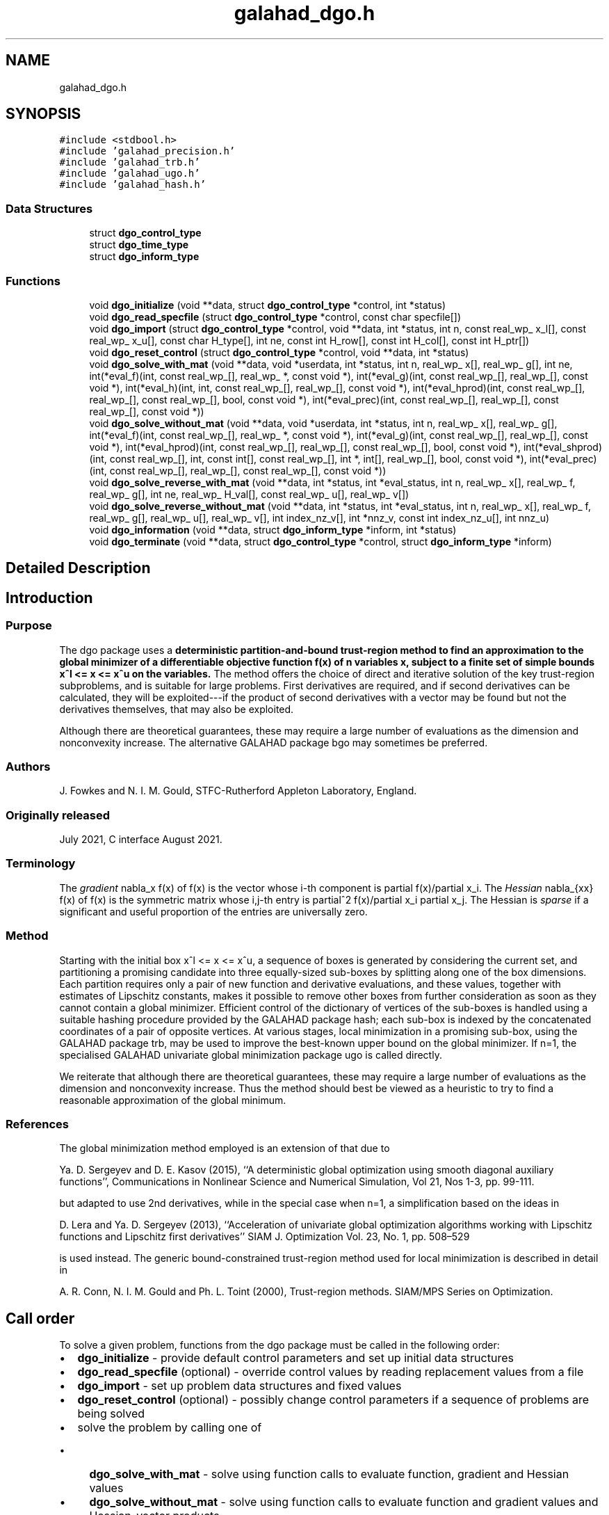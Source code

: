 .TH "galahad_dgo.h" 3 "Sat Mar 26 2022" "C interfaces to GALAHAD DGO" \" -*- nroff -*-
.ad l
.nh
.SH NAME
galahad_dgo.h
.SH SYNOPSIS
.br
.PP
\fC#include <stdbool\&.h>\fP
.br
\fC#include 'galahad_precision\&.h'\fP
.br
\fC#include 'galahad_trb\&.h'\fP
.br
\fC#include 'galahad_ugo\&.h'\fP
.br
\fC#include 'galahad_hash\&.h'\fP
.br

.SS "Data Structures"

.in +1c
.ti -1c
.RI "struct \fBdgo_control_type\fP"
.br
.ti -1c
.RI "struct \fBdgo_time_type\fP"
.br
.ti -1c
.RI "struct \fBdgo_inform_type\fP"
.br
.in -1c
.SS "Functions"

.in +1c
.ti -1c
.RI "void \fBdgo_initialize\fP (void **data, struct \fBdgo_control_type\fP *control, int *status)"
.br
.ti -1c
.RI "void \fBdgo_read_specfile\fP (struct \fBdgo_control_type\fP *control, const char specfile[])"
.br
.ti -1c
.RI "void \fBdgo_import\fP (struct \fBdgo_control_type\fP *control, void **data, int *status, int n, const real_wp_ x_l[], const real_wp_ x_u[], const char H_type[], int ne, const int H_row[], const int H_col[], const int H_ptr[])"
.br
.ti -1c
.RI "void \fBdgo_reset_control\fP (struct \fBdgo_control_type\fP *control, void **data, int *status)"
.br
.ti -1c
.RI "void \fBdgo_solve_with_mat\fP (void **data, void *userdata, int *status, int n, real_wp_ x[], real_wp_ g[], int ne, int(*eval_f)(int, const real_wp_[], real_wp_ *, const void *), int(*eval_g)(int, const real_wp_[], real_wp_[], const void *), int(*eval_h)(int, int, const real_wp_[], real_wp_[], const void *), int(*eval_hprod)(int, const real_wp_[], real_wp_[], const real_wp_[], bool, const void *), int(*eval_prec)(int, const real_wp_[], real_wp_[], const real_wp_[], const void *))"
.br
.ti -1c
.RI "void \fBdgo_solve_without_mat\fP (void **data, void *userdata, int *status, int n, real_wp_ x[], real_wp_ g[], int(*eval_f)(int, const real_wp_[], real_wp_ *, const void *), int(*eval_g)(int, const real_wp_[], real_wp_[], const void *), int(*eval_hprod)(int, const real_wp_[], real_wp_[], const real_wp_[], bool, const void *), int(*eval_shprod)(int, const real_wp_[], int, const int[], const real_wp_[], int *, int[], real_wp_[], bool, const void *), int(*eval_prec)(int, const real_wp_[], real_wp_[], const real_wp_[], const void *))"
.br
.ti -1c
.RI "void \fBdgo_solve_reverse_with_mat\fP (void **data, int *status, int *eval_status, int n, real_wp_ x[], real_wp_ f, real_wp_ g[], int ne, real_wp_ H_val[], const real_wp_ u[], real_wp_ v[])"
.br
.ti -1c
.RI "void \fBdgo_solve_reverse_without_mat\fP (void **data, int *status, int *eval_status, int n, real_wp_ x[], real_wp_ f, real_wp_ g[], real_wp_ u[], real_wp_ v[], int index_nz_v[], int *nnz_v, const int index_nz_u[], int nnz_u)"
.br
.ti -1c
.RI "void \fBdgo_information\fP (void **data, struct \fBdgo_inform_type\fP *inform, int *status)"
.br
.ti -1c
.RI "void \fBdgo_terminate\fP (void **data, struct \fBdgo_control_type\fP *control, struct \fBdgo_inform_type\fP *inform)"
.br
.in -1c
.SH "Detailed Description"
.PP 

.SH "Introduction"
.PP
.SS "Purpose"
The dgo package uses a \fBdeterministic partition-and-bound trust-region method to find an approximation to the global minimizer of a differentiable objective function f(x) of n variables x, subject to a finite set of simple bounds x^l <= x <= x^u on the variables\&.\fP The method offers the choice of direct and iterative solution of the key trust-region subproblems, and is suitable for large problems\&. First derivatives are required, and if second derivatives can be calculated, they will be exploited---if the product of second derivatives with a vector may be found but not the derivatives themselves, that may also be exploited\&.
.PP
Although there are theoretical guarantees, these may require a large number of evaluations as the dimension and nonconvexity increase\&. The alternative GALAHAD package bgo may sometimes be preferred\&.
.SS "Authors"
J\&. Fowkes and N\&. I\&. M\&. Gould, STFC-Rutherford Appleton Laboratory, England\&.
.SS "Originally released"
July 2021, C interface August 2021\&.
.SS "Terminology"
The \fIgradient\fP nabla_x f(x) of f(x) is the vector whose i-th component is partial f(x)/partial x_i\&. The \fIHessian\fP nabla_{xx} f(x) of f(x) is the symmetric matrix whose i,j-th entry is partial^2 f(x)/partial x_i partial x_j\&. The Hessian is \fIsparse\fP if a significant and useful proportion of the entries are universally zero\&.
.SS "Method"
Starting with the initial box x^l <= x <= x^u, a sequence of boxes is generated by considering the current set, and partitioning a promising candidate into three equally-sized sub-boxes by splitting along one of the box dimensions\&. Each partition requires only a pair of new function and derivative evaluations, and these values, together with estimates of Lipschitz constants, makes it possible to remove other boxes from further consideration as soon as they cannot contain a global minimizer\&. Efficient control of the dictionary of vertices of the sub-boxes is handled using a suitable hashing procedure provided by the GALAHAD package hash; each sub-box is indexed by the concatenated coordinates of a pair of opposite vertices\&. At various stages, local minimization in a promising sub-box, using the GALAHAD package trb, may be used to improve the best-known upper bound on the global minimizer\&. If n=1, the specialised GALAHAD univariate global minimization package ugo is called directly\&.
.PP
We reiterate that although there are theoretical guarantees, these may require a large number of evaluations as the dimension and nonconvexity increase\&. Thus the method should best be viewed as a heuristic to try to find a reasonable approximation of the global minimum\&.
.SS "References"
The global minimization method employed is an extension of that due to
.PP
Ya\&. D\&. Sergeyev and D\&. E\&. Kasov (2015), ``A deterministic global optimization using smooth diagonal auxiliary functions'', Communications in Nonlinear Science and Numerical Simulation, Vol 21, Nos 1-3, pp\&. 99-111\&.
.PP
but adapted to use 2nd derivatives, while in the special case when n=1, a simplification based on the ideas in
.PP
D\&. Lera and Ya\&. D\&. Sergeyev (2013), ``Acceleration of univariate global optimization algorithms working with Lipschitz functions and Lipschitz first derivatives'' SIAM J\&. Optimization Vol\&. 23, No\&. 1, pp\&. 508–529
.PP
is used instead\&. The generic bound-constrained trust-region method used for local minimization is described in detail in
.PP
A\&. R\&. Conn, N\&. I\&. M\&. Gould and Ph\&. L\&. Toint (2000), Trust-region methods\&. SIAM/MPS Series on Optimization\&.
.SH "Call order"
.PP
To solve a given problem, functions from the dgo package must be called in the following order:
.PP
.IP "\(bu" 2
\fBdgo_initialize\fP - provide default control parameters and set up initial data structures
.IP "\(bu" 2
\fBdgo_read_specfile\fP (optional) - override control values by reading replacement values from a file
.IP "\(bu" 2
\fBdgo_import\fP - set up problem data structures and fixed values
.IP "\(bu" 2
\fBdgo_reset_control\fP (optional) - possibly change control parameters if a sequence of problems are being solved
.IP "\(bu" 2
solve the problem by calling one of
.IP "  \(bu" 4
\fBdgo_solve_with_mat\fP - solve using function calls to evaluate function, gradient and Hessian values
.IP "  \(bu" 4
\fBdgo_solve_without_mat\fP - solve using function calls to evaluate function and gradient values and Hessian-vector products
.IP "  \(bu" 4
\fBdgo_solve_reverse_with_mat\fP - solve returning to the calling program to obtain function, gradient and Hessian values, or
.IP "  \(bu" 4
\fBdgo_solve_reverse_without_mat\fP - solve returning to the calling prorgram to obtain function and gradient values and Hessian-vector products
.PP

.IP "\(bu" 2
\fBdgo_information\fP (optional) - recover information about the solution and solution process
.IP "\(bu" 2
\fBdgo_terminate\fP - deallocate data structures
.PP
.PP
   
  See the examples section for illustrations of use.
  
.SH "Symmetric matrix storage formats"
.PP
The symmetric n by n matrix H = nabla_{xx}f may be presented and stored in a variety of formats\&. But crucially symmetry is exploited by only storing values from the lower triangular part (i\&.e, those entries that lie on or below the leading diagonal)\&.
.PP
Both C-style (0 based) and fortran-style (1-based) indexing is allowed\&. Choose \fCcontrol\&.f_indexing\fP as \fCfalse\fP for C style and \fCtrue\fP for fortran style; the discussion below presumes C style, but add 1 to indices for the corresponding fortran version\&.
.PP
Wrappers will automatically convert between 0-based (C) and 1-based (fortran) array indexing, so may be used transparently from C\&. This conversion involves both time and memory overheads that may be avoided by supplying data that is already stored using 1-based indexing\&.
.SS "Dense storage format"
The matrix H is stored as a compact dense matrix by rows, that is, the values of the entries of each row in turn are stored in order within an appropriate real one-dimensional array\&. Since H is symmetric, only the lower triangular part (that is the part H_{ij} for 0 <= j <= i <= n-1) need be held\&. In this case the lower triangle should be stored by rows, that is component i * i / 2 + j of the storage array H_val will hold the value H_{ij} (and, by symmetry, H_{ji}) for 0 <= j <= i <= n-1\&.
.SS "Sparse co-ordinate storage format"
Only the nonzero entries of the matrices are stored\&. For the l-th entry, 0 <= l <= ne-1, of H, its row index i, column index j and value H_{ij}, 0 <= j <= i <= n-1, are stored as the l-th components of the integer arrays H_row and H_col and real array H_val, respectively, while the number of nonzeros is recorded as H_ne = ne\&. Note that only the entries in the lower triangle should be stored\&.
.SS "Sparse row-wise storage format"
Again only the nonzero entries are stored, but this time they are ordered so that those in row i appear directly before those in row i+1\&. For the i-th row of H the i-th component of the integer array H_ptr holds the position of the first entry in this row, while H_ptr(n) holds the total number of entries plus one\&. The column indices j, 0 <= j <= i, and values H_{ij} of the entries in the i-th row are stored in components l = H_ptr(i), \&.\&.\&., H_ptr(i+1)-1 of the integer array H_col, and real array H_val, respectively\&. Note that as before only the entries in the lower triangle should be stored\&. For sparse matrices, this scheme almost always requires less storage than its predecessor\&. 
.SH "Data Structure Documentation"
.PP 
.SH "struct dgo_control_type"
.PP 
\fBData Fields:\fP
.RS 4
bool \fIf_indexing\fP use C or Fortran sparse matrix indexing 
.br
.PP
int \fIerror\fP error and warning diagnostics occur on stream error 
.br
.PP
int \fIout\fP general output occurs on stream out 
.br
.PP
int \fIprint_level\fP the level of output required\&. Possible values are: 
.PD 0

.IP "\(bu" 2
<= 0 no output, 
.IP "\(bu" 2
1 a one-line summary for every improvement 
.IP "\(bu" 2
2 a summary of each iteration 
.IP "\(bu" 2
>= 3 increasingly verbose (debugging) output 
.PP

.br
.PP
int \fIstart_print\fP any printing will start on this iteration 
.br
.PP
int \fIstop_print\fP any printing will stop on this iteration 
.br
.PP
int \fIprint_gap\fP the number of iterations between printing 
.br
.PP
int \fImaxit\fP the maximum number of iterations performed 
.br
.PP
int \fImax_evals\fP the maximum number of function evaluations made 
.br
.PP
int \fIdictionary_size\fP the size of the initial hash dictionary 
.br
.PP
int \fIalive_unit\fP removal of the file alive_file from unit alive_unit terminates execution 
.br
.PP
char \fIalive_file[31]\fP see alive_unit 
.br
.PP
real_wp_ \fIinfinity\fP any bound larger than infinity in modulus will be regarded as infinite 
.br
.PP
real_wp_ \fIlipschitz_lower_bound\fP a small positive constant (<= 1e-6) that ensure that the estimted gradient Lipschitz constant is not too small 
.br
.PP
real_wp_ \fIlipschitz_reliability\fP the Lipschitz reliability parameter, the Lipschiz constant used will be a factor lipschitz_reliability times the largest value observed 
.br
.PP
real_wp_ \fIlipschitz_control\fP the reliablity control parameter, the actual reliability parameter used will be \&.lipschitz_reliability 
.IP "\(bu" 2
MAX( 1, n - 1 ) * \&.lipschitz_control / iteration 
.PP

.br
.PP
real_wp_ \fIstop_length\fP the iteration will stop if the length, delta, of the diagonal in the box with the smallest-found objective function is smaller than \&.stop_length times that of the original bound box, delta_0 
.br
.PP
real_wp_ \fIstop_f\fP the iteration will stop if the gap between the best objective value found and the smallest lower bound is smaller than \&.stop_f 
.br
.PP
real_wp_ \fIobj_unbounded\fP the smallest value the objective function may take before the problem is marked as unbounded 
.br
.PP
real_wp_ \fIcpu_time_limit\fP the maximum CPU time allowed (-ve means infinite) 
.br
.PP
real_wp_ \fIclock_time_limit\fP the maximum elapsed clock time allowed (-ve means infinite) 
.br
.PP
bool \fIhessian_available\fP is the Hessian matrix of second derivatives available or is access only via matrix-vector products? 
.br
.PP
bool \fIprune\fP should boxes that cannot contain the global minimizer be pruned (i\&.e\&., removed from further consideration)? 
.br
.PP
bool \fIperform_local_optimization\fP should approximate minimizers be impoved by judicious local minimization? 
.br
.PP
bool \fIspace_critical\fP if \&.space_critical true, every effort will be made to use as little space as possible\&. This may result in longer computation time 
.br
.PP
bool \fIdeallocate_error_fatal\fP if \&.deallocate_error_fatal is true, any array/pointer deallocation error will terminate execution\&. Otherwise, computation will continue 
.br
.PP
char \fIprefix[31]\fP all output lines will be prefixed by prefix(2:LEN(TRIM(prefix))-1) where prefix contains the required string enclosed in quotes, e\&.g\&. 'string' or 'string' 
.br
.PP
struct hash_control_type \fIhash_control\fP control parameters for HASH 
.br
.PP
struct ugo_control_type \fIugo_control\fP control parameters for UGO 
.br
.PP
struct trb_control_type \fItrb_control\fP control parameters for TRB 
.br
.PP
.RE
.PP
.SH "struct dgo_time_type"
.PP 
\fBData Fields:\fP
.RS 4
real_sp_ \fItotal\fP the total CPU time spent in the package 
.br
.PP
real_sp_ \fIunivariate_global\fP the CPU time spent performing univariate global optimization 
.br
.PP
real_sp_ \fImultivariate_local\fP the CPU time spent performing multivariate local optimization 
.br
.PP
real_wp_ \fIclock_total\fP the total clock time spent in the package 
.br
.PP
real_wp_ \fIclock_univariate_global\fP the clock time spent performing univariate global optimization 
.br
.PP
real_wp_ \fIclock_multivariate_local\fP the clock time spent performing multivariate local optimization 
.br
.PP
.RE
.PP
.SH "struct dgo_inform_type"
.PP 
\fBData Fields:\fP
.RS 4
int \fIstatus\fP return status\&. See DGO_solve for details 
.br
.PP
int \fIalloc_status\fP the status of the last attempted allocation/deallocation 
.br
.PP
char \fIbad_alloc[81]\fP the name of the array for which an allocation/deallocation error ocurred 
.br
.PP
int \fIiter\fP the total number of iterations performed 
.br
.PP
int \fIf_eval\fP the total number of evaluations of the objection function 
.br
.PP
int \fIg_eval\fP the total number of evaluations of the gradient of the objection function 
.br
.PP
int \fIh_eval\fP the total number of evaluations of the Hessian of the objection function 
.br
.PP
real_wp_ \fIobj\fP the value of the objective function at the best estimate of the solution determined by DGO_solve 
.br
.PP
real_wp_ \fInorm_pg\fP the norm of the projected gradient of the objective function at the best estimate of the solution determined by DGO_solve 
.br
.PP
real_wp_ \fIlength_ratio\fP the ratio of the final to the initial box lengths 
.br
.PP
real_wp_ \fIf_gap\fP the gap between the best objective value found and the lowest bound 
.br
.PP
char \fIwhy_stop[2]\fP why did the iteration stop? This wil be 'D' if the box length is small enough, 'F' if the objective gap is small enough, and ' ' otherwise 
.br
.PP
struct \fBdgo_time_type\fP \fItime\fP timings (see above) 
.br
.PP
struct hash_inform_type \fIhash_inform\fP inform parameters for HASH 
.br
.PP
struct ugo_inform_type \fIugo_inform\fP inform parameters for UGO 
.br
.PP
struct trb_inform_type \fItrb_inform\fP inform parameters for UGO 
.br
.PP
.RE
.PP
.SH "Function Documentation"
.PP 
.SS "void dgo_initialize (void ** data, struct \fBdgo_control_type\fP * control, int * status)"
Set default control values and initialize private data
.PP
\fBParameters\fP
.RS 4
\fIdata\fP holds private internal data
.br
\fIcontrol\fP is a struct containing control information (see \fBdgo_control_type\fP)
.br
\fIstatus\fP is a scalar variable of type int, that gives the exit status from the package\&. Possible values are (currently): 
.PD 0

.IP "\(bu" 2
0\&. The import was succesful\&. 
.PP
.RE
.PP

.SS "void dgo_read_specfile (struct \fBdgo_control_type\fP * control, const char specfile[])"
Read the content of a specification file, and assign values associated with given keywords to the corresponding control parameters\&. By default, the spcification file will be named RUNDGO\&.SPC and lie in the current directory\&. Refer to Table 2\&.1 in the fortran documentation provided in $GALAHAD/doc/dgo\&.pdf for a list of keywords that may be set\&.
.PP
\fBParameters\fP
.RS 4
\fIcontrol\fP is a struct containing control information (see \fBdgo_control_type\fP) 
.br
\fIspecfile\fP is a character string containing the name of the specification file 
.RE
.PP

.SS "void dgo_import (struct \fBdgo_control_type\fP * control, void ** data, int * status, int n, const real_wp_ x_l[], const real_wp_ x_u[], const char H_type[], int ne, const int H_row[], const int H_col[], const int H_ptr[])"
Import problem data into internal storage prior to solution\&.
.PP
\fBParameters\fP
.RS 4
\fIcontrol\fP is a struct whose members provide control paramters for the remaining prcedures (see \fBdgo_control_type\fP)
.br
\fIdata\fP holds private internal data
.br
\fIstatus\fP is a scalar variable of type int, that gives the exit status from the package\&. Possible values are: 
.PD 0

.IP "\(bu" 2
1\&. The import was succesful, and the package is ready for the solve phase 
.IP "\(bu" 2
-1\&. An allocation error occurred\&. A message indicating the offending array is written on unit control\&.error, and the returned allocation status and a string containing the name of the offending array are held in inform\&.alloc_status and inform\&.bad_alloc respectively\&. 
.IP "\(bu" 2
-2\&. A deallocation error occurred\&. A message indicating the offending array is written on unit control\&.error and the returned allocation status and a string containing the name of the offending array are held in inform\&.alloc_status and inform\&.bad_alloc respectively\&. 
.IP "\(bu" 2
-3\&. The restriction n > 0 or requirement that type contains its relevant string 'dense', 'coordinate', 'sparse_by_rows', 'diagonal' or 'absent' has been violated\&.
.PP
.br
\fIn\fP is a scalar variable of type int, that holds the number of variables\&.
.br
\fIx_l\fP is a one-dimensional array of size n and type double, that holds the values x^l of the lower bounds on the optimization variables x\&. The j-th component of x_l, j = 0, \&.\&.\&., n-1, contains x^l_j\&.
.br
\fIx_u\fP is a one-dimensional array of size n and type double, that holds the values x^u of the upper bounds on the optimization variables x\&. The j-th component of x_u, j = 0, \&.\&.\&., n-1, contains x^u_j\&.
.br
\fIH_type\fP is a one-dimensional array of type char that specifies the \fBsymmetric storage scheme \fP used for the Hessian\&. It should be one of 'coordinate', 'sparse_by_rows', 'dense', 'diagonal' or 'absent', the latter if access to the Hessian is via matrix-vector products; lower or upper case variants are allowed\&.
.br
\fIne\fP is a scalar variable of type int, that holds the number of entries in the lower triangular part of H in the sparse co-ordinate storage scheme\&. It need not be set for any of the other three schemes\&.
.br
\fIH_row\fP is a one-dimensional array of size ne and type int, that holds the row indices of the lower triangular part of H in the sparse co-ordinate storage scheme\&. It need not be set for any of the other three schemes, and in this case can be NULL
.br
\fIH_col\fP is a one-dimensional array of size ne and type int, that holds the column indices of the lower triangular part of H in either the sparse co-ordinate, or the sparse row-wise storage scheme\&. It need not be set when the dense or diagonal storage schemes are used, and in this case can be NULL
.br
\fIH_ptr\fP is a one-dimensional array of size n+1 and type int, that holds the starting position of each row of the lower triangular part of H, as well as the total number of entries plus one, in the sparse row-wise storage scheme\&. It need not be set when the other schemes are used, and in this case can be NULL 
.RE
.PP

.SS "void dgo_reset_control (struct \fBdgo_control_type\fP * control, void ** data, int * status)"
Reset control parameters after import if required\&.
.PP
\fBParameters\fP
.RS 4
\fIcontrol\fP is a struct whose members provide control paramters for the remaining prcedures (see \fBdgo_control_type\fP)
.br
\fIdata\fP holds private internal data
.br
\fIstatus\fP is a scalar variable of type int, that gives the exit status from the package\&. Possible values are: 
.PD 0

.IP "\(bu" 2
1\&. The import was succesful, and the package is ready for the solve phase 
.PP
.RE
.PP

.SS "void dgo_solve_with_mat (void ** data, void * userdata, int * status, int n, real_wp_ x[], real_wp_ g[], int ne, int(*)(int, const real_wp_[], real_wp_ *, const void *) eval_f, int(*)(int, const real_wp_[], real_wp_[], const void *) eval_g, int(*)(int, int, const real_wp_[], real_wp_[], const void *) eval_h, int(*)(int, const real_wp_[], real_wp_[], const real_wp_[], bool, const void *) eval_hprod, int(*)(int, const real_wp_[], real_wp_[], const real_wp_[], const void *) eval_prec)"
Find an approximation to the global minimizer of a given function subject to simple bounds on the variables using a partition-and-bound trust-region method\&.
.PP
This call is for the case where H = nabla_{xx}f(x) is provided specifically, and all function/derivative information is available by function calls\&.
.PP
\fBParameters\fP
.RS 4
\fIdata\fP holds private internal data
.br
\fIuserdata\fP is a structure that allows data to be passed into the function and derivative evaluation programs\&.
.br
\fIstatus\fP is a scalar variable of type int, that gives the entry and exit status from the package\&. 
.br
 On initial entry, status must be set to 1\&. 
.br
 Possible exit are: 
.PD 0

.IP "\(bu" 2
0\&. The run was succesful
.PP
.PD 0
.IP "\(bu" 2
-1\&. An allocation error occurred\&. A message indicating the offending array is written on unit control\&.error, and the returned allocation status and a string containing the name of the offending array are held in inform\&.alloc_status and inform\&.bad_alloc respectively\&. 
.IP "\(bu" 2
-2\&. A deallocation error occurred\&. A message indicating the offending array is written on unit control\&.error and the returned allocation status and a string containing the name of the offending array are held in inform\&.alloc_status and inform\&.bad_alloc respectively\&. 
.IP "\(bu" 2
-3\&. The restriction n > 0 or requirement that type contains its relevant string 'dense', 'coordinate', 'sparse_by_rows', 'diagonal' or 'absent' has been violated\&. 
.IP "\(bu" 2
-7\&. The objective function appears to be unbounded from below 
.IP "\(bu" 2
-9\&. The analysis phase of the factorization failed; the return status from the factorization package is given in the component inform\&.factor_status 
.IP "\(bu" 2
-10\&. The factorization failed; the return status from the factorization package is given in the component inform\&.factor_status\&. 
.IP "\(bu" 2
-11\&. The solution of a set of linear equations using factors from the factorization package failed; the return status from the factorization package is given in the component inform\&.factor_status\&. 
.IP "\(bu" 2
-16\&. The problem is so ill-conditioned that further progress is impossible\&. 
.IP "\(bu" 2
-18\&. Too many iterations have been performed\&. This may happen if control\&.maxit is too small, but may also be symptomatic of a badly scaled problem\&. 
.IP "\(bu" 2
-19\&. The CPU time limit has been reached\&. This may happen if control\&.cpu_time_limit is too small, but may also be symptomatic of a badly scaled problem\&. 
.IP "\(bu" 2
-40\&. The user has forced termination of solver by removing the file named control\&.alive_file from unit unit control\&.alive_unit\&.
.PP
.br
\fIn\fP is a scalar variable of type int, that holds the number of variables
.br
\fIx\fP is a one-dimensional array of size n and type double, that holds the values x of the optimization variables\&. The j-th component of x, j = 0, \&.\&.\&. , n-1, contains x_j\&.
.br
\fIg\fP is a one-dimensional array of size n and type double, that holds the gradient g = nabla_xf(x) of the objective function\&. The j-th component of g, j = 0, \&.\&.\&. , n-1, contains g_j \&.
.br
\fIne\fP is a scalar variable of type int, that holds the number of entries in the lower triangular part of the Hessian matrix H\&.
.br
\fIeval_f\fP is a user-supplied function that must have the following signature: 
.PP
.nf
int eval_f( int n, const double x[], double *f, const void *userdata ) 

.fi
.PP
 The value of the objective function f(x) evaluated at x=x must be assigned to f, and the function return value set to 0\&. If the evaluation is impossible at x, return should be set to a nonzero value\&. Data may be passed into \fCeval_f\fP via the structure \fCuserdata\fP\&.
.br
\fIeval_g\fP is a user-supplied function that must have the following signature: 
.PP
.nf
int eval_g( int n, const double x[], double g[], const void *userdata )

.fi
.PP
 The components of the gradient g = nabla_x f(x) of the objective function evaluated at x=x must be assigned to g, and the function return value set to 0\&. If the evaluation is impossible at x, return should be set to a nonzero value\&. Data may be passed into \fCeval_g\fP via the structure \fCuserdata\fP\&.
.br
\fIeval_h\fP is a user-supplied function that must have the following signature: 
.PP
.nf
int eval_h( int n, int ne, const double x[], double h[],
            const void *userdata )

.fi
.PP
 The nonzeros of the Hessian H = nabla_{xx}f(x) of the objective function evaluated at x=x must be assigned to h in the same order as presented to dgo_import, and the function return value set to 0\&. If the evaluation is impossible at x, return should be set to a nonzero value\&. Data may be passed into \fCeval_h\fP via the structure \fCuserdata\fP\&.
.br
\fIeval_prec\fP is an optional user-supplied function that may be NULL\&. If non-NULL, it must have the following signature: 
.PP
.nf
int eval_prec( int n, const double x[], double u[], const double v[],
               const void *userdata )

.fi
.PP
 The product u = P(x) v of the user's preconditioner P(x) evaluated at x with the vector v = v, the result u must be retured in u, and the function return value set to 0\&. If the evaluation is impossible at x, return should be set to a nonzero value\&. Data may be passed into \fCeval_prec\fP via the structure \fCuserdata\fP\&. 
.RE
.PP

.SS "void dgo_solve_without_mat (void ** data, void * userdata, int * status, int n, real_wp_ x[], real_wp_ g[], int(*)(int, const real_wp_[], real_wp_ *, const void *) eval_f, int(*)(int, const real_wp_[], real_wp_[], const void *) eval_g, int(*)(int, const real_wp_[], real_wp_[], const real_wp_[], bool, const void *) eval_hprod, int(*)(int, const real_wp_[], int, const int[], const real_wp_[], int *, int[], real_wp_[], bool, const void *) eval_shprod, int(*)(int, const real_wp_[], real_wp_[], const real_wp_[], const void *) eval_prec)"
Find an approximation to the global minimizer of a given function subject to simple bounds on the variables using a partition-and-bound trust-region method\&.
.PP
This call is for the case where access to H = nabla_{xx}f(x) is provided by Hessian-vector products, and all function/derivative information is available by function calls\&.
.PP
\fBParameters\fP
.RS 4
\fIdata\fP holds private internal data
.br
\fIuserdata\fP is a structure that allows data to be passed into the function and derivative evaluation programs\&.
.br
\fIstatus\fP is a scalar variable of type int, that gives the entry and exit status from the package\&. 
.br
 On initial entry, status must be set to 1\&. 
.br
 Possible exit are: 
.PD 0

.IP "\(bu" 2
0\&. The run was succesful
.PP
.PD 0
.IP "\(bu" 2
-1\&. An allocation error occurred\&. A message indicating the offending array is written on unit control\&.error, and the returned allocation status and a string containing the name of the offending array are held in inform\&.alloc_status and inform\&.bad_alloc respectively\&. 
.IP "\(bu" 2
-2\&. A deallocation error occurred\&. A message indicating the offending array is written on unit control\&.error and the returned allocation status and a string containing the name of the offending array are held in inform\&.alloc_status and inform\&.bad_alloc respectively\&. 
.IP "\(bu" 2
-3\&. The restriction n > 0 or requirement that type contains its relevant string 'dense', 'coordinate', 'sparse_by_rows', 'diagonal' or 'absent' has been violated\&. 
.IP "\(bu" 2
-7\&. The objective function appears to be unbounded from below 
.IP "\(bu" 2
-9\&. The analysis phase of the factorization failed; the return status from the factorization package is given in the component inform\&.factor_status 
.IP "\(bu" 2
-10\&. The factorization failed; the return status from the factorization package is given in the component inform\&.factor_status\&. 
.IP "\(bu" 2
-11\&. The solution of a set of linear equations using factors from the factorization package failed; the return status from the factorization package is given in the component inform\&.factor_status\&. 
.IP "\(bu" 2
-16\&. The problem is so ill-conditioned that further progress is impossible\&. 
.IP "\(bu" 2
-18\&. Too many iterations have been performed\&. This may happen if control\&.maxit is too small, but may also be symptomatic of a badly scaled problem\&. 
.IP "\(bu" 2
-19\&. The CPU time limit has been reached\&. This may happen if control\&.cpu_time_limit is too small, but may also be symptomatic of a badly scaled problem\&. 
.IP "\(bu" 2
-40\&. The user has forced termination of solver by removing the file named control\&.alive_file from unit unit control\&.alive_unit\&.
.PP
.br
\fIn\fP is a scalar variable of type int, that holds the number of variables
.br
\fIx\fP is a one-dimensional array of size n and type double, that holds the values x of the optimization variables\&. The j-th component of x, j = 0, \&.\&.\&. , n-1, contains x_j\&.
.br
\fIg\fP is a one-dimensional array of size n and type double, that holds the gradient g = nabla_xf(x) of the objective function\&. The j-th component of g, j = 0, \&.\&.\&. , n-1, contains g_j \&.
.br
\fIeval_f\fP is a user-supplied function that must have the following signature: 
.PP
.nf
int eval_f( int n, const double x[], double *f, const void *userdata ) 

.fi
.PP
 The value of the objective function f(x) evaluated at x=x must be assigned to f, and the function return value set to 0\&. If the evaluation is impossible at x, return should be set to a nonzero value\&. Data may be passed into \fCeval_f\fP via the structure \fCuserdata\fP\&.
.br
\fIeval_g\fP is a user-supplied function that must have the following signature: 
.PP
.nf
int eval_g( int n, const double x[], double g[], const void *userdata )

.fi
.PP
 The components of the gradient g = nabla_x f(x) of the objective function evaluated at x=x must be assigned to g, and the function return value set to 0\&. If the evaluation is impossible at x, return should be set to a nonzero value\&. Data may be passed into \fCeval_g\fP via the structure \fCuserdata\fP\&.
.br
\fIeval_hprod\fP is a user-supplied function that must have the following signature: 
.PP
.nf
int eval_hprod( int n, const double x[], double u[], const double v[], 
                bool got_h, const void *userdata )

.fi
.PP
 The sum u + nabla_{xx}f(x) v of the product of the Hessian nabla_{xx}f(x) of the objective function evaluated at x=x with the vector v=v and the vector $u must be returned in u, and the function return value set to 0\&. If the evaluation is impossible at x, return should be set to a nonzero value\&. The Hessian has already been evaluated or used at x if got_h is true\&. Data may be passed into \fCeval_hprod\fP via the structure \fCuserdata\fP\&.
.br
\fIeval_shprod\fP is a user-supplied function that must have the following signature: 
.PP
.nf
int eval_shprod( int n, const double x[], int nnz_v, 
                 const int index_nz_v[], const double v[], 
                 int *nnz_u, int index_nz_u[], double u[], 
                 bool got_h, const void *userdata )

.fi
.PP
 The product u = nabla_{xx}f(x) v of the Hessian nabla_{xx}f(x) of the objective function evaluated at x with the sparse vector v=v must be returned in u, and the function return value set to 0\&. Only the components index_nz_v[0:nnz_v-1] of v are nonzero, and the remaining components may not have been be set\&. On exit, the user must indicate the nnz_u indices of u that are nonzero in index_nz_u[0:nnz_u-1], and only these components of u need be set\&. If the evaluation is impossible at x, return should be set to a nonzero value\&. The Hessian has already been evaluated or used at x if got_h is true\&. Data may be passed into \fCeval_prec\fP via the structure \fCuserdata\fP\&.
.br
\fIeval_prec\fP is an optional user-supplied function that may be NULL\&. If non-NULL, it must have the following signature: 
.PP
.nf
int eval_prec( int n, const double x[], double u[], const double v[],
               const void *userdata )

.fi
.PP
 The product u = P(x) v of the user's preconditioner P(x) evaluated at x with the vector v = v, the result u must be retured in u, and the function return value set to 0\&. If the evaluation is impossible at x, return should be set to a nonzero value\&. Data may be passed into \fCeval_prec\fP via the structure \fCuserdata\fP\&. 
.RE
.PP

.SS "void dgo_solve_reverse_with_mat (void ** data, int * status, int * eval_status, int n, real_wp_ x[], real_wp_ f, real_wp_ g[], int ne, real_wp_ H_val[], const real_wp_ u[], real_wp_ v[])"
Find an approximation to the global minimizer of a given function subject to simple bounds on the variables using a partition-and-bound trust-region method\&.
.PP
This call is for the case where H = nabla_{xx}f(x) is provided specifically, but function/derivative information is only available by returning to the calling procedure
.PP
\fBParameters\fP
.RS 4
\fIdata\fP holds private internal data
.br
\fIstatus\fP is a scalar variable of type int, that gives the entry and exit status from the package\&. 
.br
 On initial entry, status must be set to 1\&. 
.br
 Possible exit are: 
.PD 0

.IP "\(bu" 2
0\&. The run was succesful
.PP
.PD 0
.IP "\(bu" 2
-1\&. An allocation error occurred\&. A message indicating the offending array is written on unit control\&.error, and the returned allocation status and a string containing the name of the offending array are held in inform\&.alloc_status and inform\&.bad_alloc respectively\&. 
.IP "\(bu" 2
-2\&. A deallocation error occurred\&. A message indicating the offending array is written on unit control\&.error and the returned allocation status and a string containing the name of the offending array are held in inform\&.alloc_status and inform\&.bad_alloc respectively\&. 
.IP "\(bu" 2
-3\&. The restriction n > 0 or requirement that type contains its relevant string 'dense', 'coordinate', 'sparse_by_rows', 'diagonal' or 'absent' has been violated\&. 
.IP "\(bu" 2
-7\&. The objective function appears to be unbounded from below 
.IP "\(bu" 2
-9\&. The analysis phase of the factorization failed; the return status from the factorization package is given in the component inform\&.factor_status 
.IP "\(bu" 2
-10\&. The factorization failed; the return status from the factorization package is given in the component inform\&.factor_status\&. 
.IP "\(bu" 2
-11\&. The solution of a set of linear equations using factors from the factorization package failed; the return status from the factorization package is given in the component inform\&.factor_status\&. 
.IP "\(bu" 2
-16\&. The problem is so ill-conditioned that further progress is impossible\&. 
.IP "\(bu" 2
-18\&. Too many iterations have been performed\&. This may happen if control\&.maxit is too small, but may also be symptomatic of a badly scaled problem\&. 
.IP "\(bu" 2
-19\&. The CPU time limit has been reached\&. This may happen if control\&.cpu_time_limit is too small, but may also be symptomatic of a badly scaled problem\&. 
.IP "\(bu" 2
-40\&. The user has forced termination of solver by removing the file named control\&.alive_file from unit unit control\&.alive_unit\&.
.PP
.br
\fIstatus\fP (continued) 
.PD 0

.IP "\(bu" 2
2\&. The user should compute the objective function value f(x) at the point x indicated in x and then re-enter the function\&. The required value should be set in f, and eval_status should be set to 0\&. If the user is unable to evaluate f(x)--- for instance, if the function is undefined at x--- the user need not set f, but should then set eval_status to a non-zero value\&. 
.IP "\(bu" 2
3\&. The user should compute the gradient of the objective function nabla_x f(x) at the point x indicated in x and then re-enter the function\&. The value of the i-th component of the g radient should be set in g[i], for i = 0, \&.\&.\&., n-1 and eval_status should be set to 0\&. If the user is unable to evaluate a component of nabla_x f(x) --- for instance if a component of the gradient is undefined at x -the user need not set g, but should then set eval_status to a non-zero value\&. 
.IP "\(bu" 2
4\&. The user should compute the Hessian of the objective function nabla_{xx}f(x) at the point x indicated in x and then re-enter the function\&. The value l-th component of the Hessian stored according to the scheme input in the remainder of H should be set in H_val[l], for l = 0, \&.\&.\&., ne-1 and eval_status should be set to 0\&. If the user is unable to evaluate a component of nabla_{xx}f(x) --- for instance, if a component of the Hessian is undefined at x --- the user need not set H_val, but should then set eval_status to a non-zero value\&. 
.IP "\(bu" 2
5\&. The user should compute the product nabla_{xx}f(x)v of the Hessian of the objective function nabla_{xx}f(x) at the point x indicated in x with the vector v, add the result to the vector u and then re-enter the function\&. The vectors u and v are given in u and v respectively, the resulting vector u + nabla_{xx}f(x)v should be set in u and eval_status should be set to 0\&. If the user is unable to evaluate the product--- for instance, if a component of the Hessian is undefined at x --- the user need not alter u, but should then set eval_status to a non-zero value\&. 
.IP "\(bu" 2
6\&. The user should compute the product u = P(x)v of their preconditioner P(x) at the point x indicated in x with the vector v and then re-enter the function\&. The vector v is given in v, the resulting vector u = P(x)v should be set in u and eval_status should be set to 0\&. If the user is unable to evaluate the product--- for instance, if a component of the preconditioner is undefined at x --- the user need not set u, but should then set eval_status to a non-zero value\&. 
.IP "\(bu" 2
23\&. The user should follow the instructions for 2 \fBand\fP 3 above before returning\&. 
.IP "\(bu" 2
25\&. The user should follow the instructions for 2 \fBand\fP 5 above before returning\&. 
.IP "\(bu" 2
35\&. The user should follow the instructions for 3 \fBand\fP 5 above before returning\&. 
.IP "\(bu" 2
235\&. The user should follow the instructions for 2, 3 \fBand\fP 5 above before returning\&.
.PP
.br
\fIeval_status\fP is a scalar variable of type int, that is used to indicate if objective function/gradient/Hessian values can be provided (see above)
.br
\fIn\fP is a scalar variable of type int, that holds the number of variables
.br
\fIx\fP is a one-dimensional array of size n and type double, that holds the values x of the optimization variables\&. The j-th component of x, j = 0, \&.\&.\&. , n-1, contains x_j\&.
.br
\fIf\fP is a scalar variable pointer of type double, that holds the value of the objective function\&.
.br
\fIg\fP is a one-dimensional array of size n and type double, that holds the gradient g = nabla_xf(x) of the objective function\&. The j-th component of g, j = 0, \&.\&.\&. , n-1, contains g_j \&.
.br
\fIne\fP is a scalar variable of type int, that holds the number of entries in the lower triangular part of the Hessian matrix H\&.
.br
\fIH_val\fP is a one-dimensional array of size ne and type double, that holds the values of the entries of the lower triangular part of the Hessian matrix H in any of the available storage schemes\&.
.br
\fIu\fP is a one-dimensional array of size n and type double, that is used for reverse communication (see above for details)
.br
\fIv\fP is a one-dimensional array of size n and type double, that is used for reverse communication (see above for details) 
.RE
.PP

.SS "void dgo_solve_reverse_without_mat (void ** data, int * status, int * eval_status, int n, real_wp_ x[], real_wp_ f, real_wp_ g[], real_wp_ u[], real_wp_ v[], int index_nz_v[], int * nnz_v, const int index_nz_u[], int nnz_u)"
Find an approximation to the global minimizer of a given function subject to simple bounds on the variables using a partition-and-bound trust-region method\&.
.PP
This call is for the case where access to H = nabla_{xx}f(x) is provided by Hessian-vector products, but function/derivative information is only available by returning to the calling procedure\&.
.PP
\fBParameters\fP
.RS 4
\fIdata\fP holds private internal data
.br
\fIstatus\fP is a scalar variable of type int, that gives the entry and exit status from the package\&. 
.br
 On initial entry, status must be set to 1\&. 
.br
 Possible exit are: 
.PD 0

.IP "\(bu" 2
0\&. The run was succesful
.PP
.PD 0
.IP "\(bu" 2
-1\&. An allocation error occurred\&. A message indicating the offending array is written on unit control\&.error, and the returned allocation status and a string containing the name of the offending array are held in inform\&.alloc_status and inform\&.bad_alloc respectively\&. 
.IP "\(bu" 2
-2\&. A deallocation error occurred\&. A message indicating the offending array is written on unit control\&.error and the returned allocation status and a string containing the name of the offending array are held in inform\&.alloc_status and inform\&.bad_alloc respectively\&. 
.IP "\(bu" 2
-3\&. The restriction n > 0 or requirement that type contains its relevant string 'dense', 'coordinate', 'sparse_by_rows', 'diagonal' or 'absent' has been violated\&. 
.IP "\(bu" 2
-7\&. The objective function appears to be unbounded from below 
.IP "\(bu" 2
-9\&. The analysis phase of the factorization failed; the return status from the factorization package is given in the component inform\&.factor_status 
.IP "\(bu" 2
-10\&. The factorization failed; the return status from the factorization package is given in the component inform\&.factor_status\&. 
.IP "\(bu" 2
-11\&. The solution of a set of linear equations using factors from the factorization package failed; the return status from the factorization package is given in the component inform\&.factor_status\&. 
.IP "\(bu" 2
-16\&. The problem is so ill-conditioned that further progress is impossible\&. 
.IP "\(bu" 2
-18\&. Too many iterations have been performed\&. This may happen if control\&.maxit is too small, but may also be symptomatic of a badly scaled problem\&. 
.IP "\(bu" 2
-19\&. The CPU time limit has been reached\&. This may happen if control\&.cpu_time_limit is too small, but may also be symptomatic of a badly scaled problem\&. 
.IP "\(bu" 2
-40\&. The user has forced termination of solver by removing the file named control\&.alive_file from unit unit control\&.alive_unit\&.
.PP
.br
\fIstatus\fP (continued) 
.PD 0

.IP "\(bu" 2
2\&. The user should compute the objective function value f(x) at the point x indicated in x and then re-enter the function\&. The required value should be set in f, and eval_status should be set to 0\&. If the user is unable to evaluate f(x) --- for instance, if the function is undefined at x --- the user need not set f, but should then set eval_status to a non-zero value\&. 
.IP "\(bu" 2
3\&. The user should compute the gradient of the objective function nabla_x f(x) at the point x indicated in x and then re-enter the function\&. The value of the i-th component of the g radient should be set in g[i], for i = 0, \&.\&.\&., n-1 and eval_status should be set to 0\&. If the user is unable to evaluate a component of nabla_x f(x) --- for instance if a component of the gradient is undefined at x -the user need not set g, but should then set eval_status to a non-zero value\&. 
.IP "\(bu" 2
5\&. The user should compute the product nabla_{xx}f(x)v of the Hessian of the objective function nabla_{xx}f(x) at the point x indicated in x with the vector v, add the result to the vector u and then re-enter the function\&. The vectors u and v are given in u and v respectively, the resulting vector u + nabla_{xx}f(x)v should be set in u and eval_status should be set to 0\&. If the user is unable to evaluate the product--- for instance, if a component of the Hessian is undefined at x --- the user need not alter u, but should then set eval_status to a non-zero value\&. 
.IP "\(bu" 2
6\&. The user should compute the product u = P(x)v of their preconditioner P(x) at the point x indicated in x with the vector v and then re-enter the function\&. The vector v is given in v, the resulting vector u = P(x)v should be set in u and eval_status should be set to 0\&. If the user is unable to evaluate the product--- for instance, if a component of the preconditioner is undefined at x --- the user need not set u, but should then set eval_status to a non-zero value\&. 
.IP "\(bu" 2
7\&. The user should compute the product u = nabla_{xx}f(x)v of the Hessian of the objective function nabla_{xx}f(x) at the point x indicated in x with the \fBsparse\fP vector v=v and then re-enter the function\&. The nonzeros of v are stored in v[index_nz_v[0:nnz_v-1]] while the nonzeros of u should be returned in u[index_nz_u[0:nnz_u-1]]; the user must set nnz_u and index_nz_u accordingly, and set eval_status to 0\&. If the user is unable to evaluate the product--- for instance, if a component of the Hessian is undefined at x--- the user need not alter u, but should then set eval_status to a non-zero value\&. 
.IP "\(bu" 2
23\&. The user should follow the instructions for 2 \fBand\fP 3 above before returning\&. 
.IP "\(bu" 2
25\&. The user should follow the instructions for 2 \fBand\fP 5 above before returning\&. 
.IP "\(bu" 2
35\&. The user should follow the instructions for 3 \fBand\fP 5 above before returning\&. 
.IP "\(bu" 2
235\&. The user should follow the instructions for 2, 3 \fBand\fP 5 above before returning\&.
.PP
.br
\fIeval_status\fP is a scalar variable of type int, that is used to indicate if objective function/gradient/Hessian values can be provided (see above)
.br
\fIn\fP is a scalar variable of type int, that holds the number of variables
.br
\fIx\fP is a one-dimensional array of size n and type double, that holds the values x of the optimization variables\&. The j-th component of x, j = 0, \&.\&.\&. , n-1, contains x_j\&.
.br
\fIf\fP is a scalar variable pointer of type double, that holds the value of the objective function\&.
.br
\fIg\fP is a one-dimensional array of size n and type double, that holds the gradient g = nabla_xf(x) of the objective function\&. The j-th component of g, j = 0, \&.\&.\&. , n-1, contains g_j \&.
.br
\fIu\fP is a one-dimensional array of size n and type double, that is used for reverse communication (see status=5,6,7 above for details)
.br
\fIv\fP is a one-dimensional array of size n and type double, that is used for reverse communication (see status=5,6,7 above for details)
.br
\fIindex_nz_v\fP is a one-dimensional array of size n and type int, that is used for reverse communication (see status=7 above for details)
.br
\fInnz_v\fP is a scalar variable of type int, that is used for reverse communication (see status=7 above for details)
.br
\fIindex_nz_u\fP s a one-dimensional array of size n and type int, that is used for reverse communication (see status=7 above for details)
.br
\fInnz_u\fP is a scalar variable of type int, that is used for reverse communication (see status=7 above for details)\&. On initial (status=1) entry, nnz_u should be set to an (arbitrary) nonzero value, and nnz_u=0 is recommended 
.RE
.PP

.SS "void dgo_information (void ** data, struct \fBdgo_inform_type\fP * inform, int * status)"
Provides output information
.PP
\fBParameters\fP
.RS 4
\fIdata\fP holds private internal data
.br
\fIinform\fP is a struct containing output information (see \fBdgo_inform_type\fP)
.br
\fIstatus\fP is a scalar variable of type int, that gives the exit status from the package\&. Possible values are (currently): 
.PD 0

.IP "\(bu" 2
0\&. The values were recorded succesfully 
.PP
.RE
.PP

.SS "void dgo_terminate (void ** data, struct \fBdgo_control_type\fP * control, struct \fBdgo_inform_type\fP * inform)"
Deallocate all internal private storage
.PP
\fBParameters\fP
.RS 4
\fIdata\fP holds private internal data
.br
\fIcontrol\fP is a struct containing control information (see \fBdgo_control_type\fP)
.br
\fIinform\fP is a struct containing output information (see \fBdgo_inform_type\fP) 
.RE
.PP

.SH "Author"
.PP 
Generated automatically by Doxygen for C interfaces to GALAHAD DGO from the source code\&.
